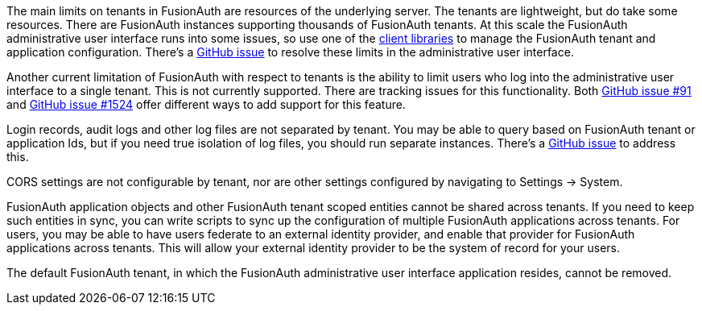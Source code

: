 The main limits on tenants in FusionAuth are resources of the underlying server. The tenants are lightweight, but do take some resources. There are FusionAuth instances supporting thousands of FusionAuth tenants. At this scale the FusionAuth administrative user interface runs into some issues, so use one of the link:/docs/v1/tech/client-libraries/[client libraries] to manage the FusionAuth tenant and application configuration. There's a https://github.com/FusionAuth/fusionauth-issues/issues/374[GitHub issue] to resolve these limits in the administrative user interface.

Another current limitation of FusionAuth with respect to tenants is the ability to limit users who log into the administrative user interface to a single tenant. This is not currently supported. There are tracking issues for this functionality. Both https://github.com/fusionauth/fusionauth-issues/issues/91[GitHub issue #91] and https://github.com/fusionauth/fusionauth-issues/issues/1524[GitHub issue #1524] offer different ways to add support for this feature.

Login records, audit logs and other log files are not separated by tenant. You may be able to query based on FusionAuth tenant or application Ids, but if you need true isolation of log files, you should run separate instances. There's a https://github.com/FusionAuth/fusionauth-issues/issues/922[GitHub issue] to address this.

CORS settings are not configurable by tenant, nor are other settings configured by navigating to [breadcrumb]#Settings -> System#.

FusionAuth application objects and other FusionAuth tenant scoped entities cannot be shared across tenants. If you need to keep such entities in sync, you can write scripts to sync up the configuration of multiple FusionAuth applications across tenants. For users, you may be able to have users federate to an external identity provider, and enable that provider for FusionAuth applications across tenants. This will allow your external identity provider to be the system of record for your users.

The default FusionAuth tenant, in which the FusionAuth administrative user interface application resides, cannot be removed.

